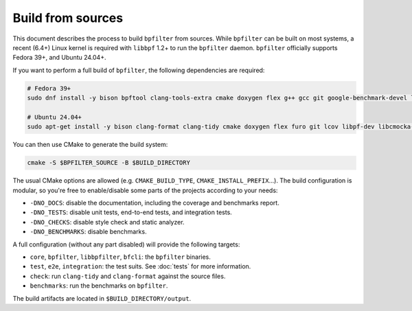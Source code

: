 Build from sources
==================

This document describes the process to build ``bpfilter`` from sources. While ``bpfilter`` can be built on most systems, a recent (6.4+) Linux kernel is required with ``libbpf`` 1.2+ to run the ``bpfilter`` daemon. ``bpfilter`` officially supports Fedora 39+, and Ubuntu 24.04+.

If you want to perform a full build of ``bpfilter``, the following dependencies are required:

.. code-block:: shell

    # Fedora 39+
    sudo dnf install -y bison bpftool clang-tools-extra cmake doxygen flex g++ gcc git google-benchmark-devel lcov libasan libbpf-devel libcmocka-devel libgit2-devel libnl3-devel libubsan pkgconf python3-breathe python3-furo python3-linuxdoc python3-sphinx

    # Ubuntu 24.04+
    sudo apt-get install -y bison clang-format clang-tidy cmake doxygen flex furo git lcov libpf-dev libcmocka-dev libbenchmark-dev libgit2-dev libnl-3-dev linux-tools-common python3-breathe python3-pip python3-sphinx pkgconf pip3 install linuxdoc

You can then use CMake to generate the build system:

.. code-block:: shell

    cmake -S $BPFILTER_SOURCE -B $BUILD_DIRECTORY

The usual CMake options are allowed (e.g. ``CMAKE_BUILD_TYPE``, ``CMAKE_INSTALL_PREFIX``...). The build configuration is modular, so you're free to enable/disable some parts of the projects according to your needs:

- ``-DNO_DOCS``: disable the documentation, including the coverage and benchmarks report.
- ``-DNO_TESTS``: disable unit tests, end-to-end tests, and integration tests.
- ``-DNO_CHECKS``: disable style check and static analyzer.
- ``-DNO_BENCHMARKS``: disable benchmarks.

A full configuration (without any part disabled) will provide the following targets:

- ``core``, ``bpfilter``, ``libbpfilter``, ``bfcli``: the ``bpfilter`` binaries.
- ``test``, ``e2e``, ``integration``: the test suits. See :doc:`tests` for more information.
- ``check``: run ``clang-tidy`` and ``clang-format`` against the source files.
- ``benchmarks``: run the benchmarks on ``bpfilter``.

The build artifacts are located in ``$BUILD_DIRECTORY/output``.
